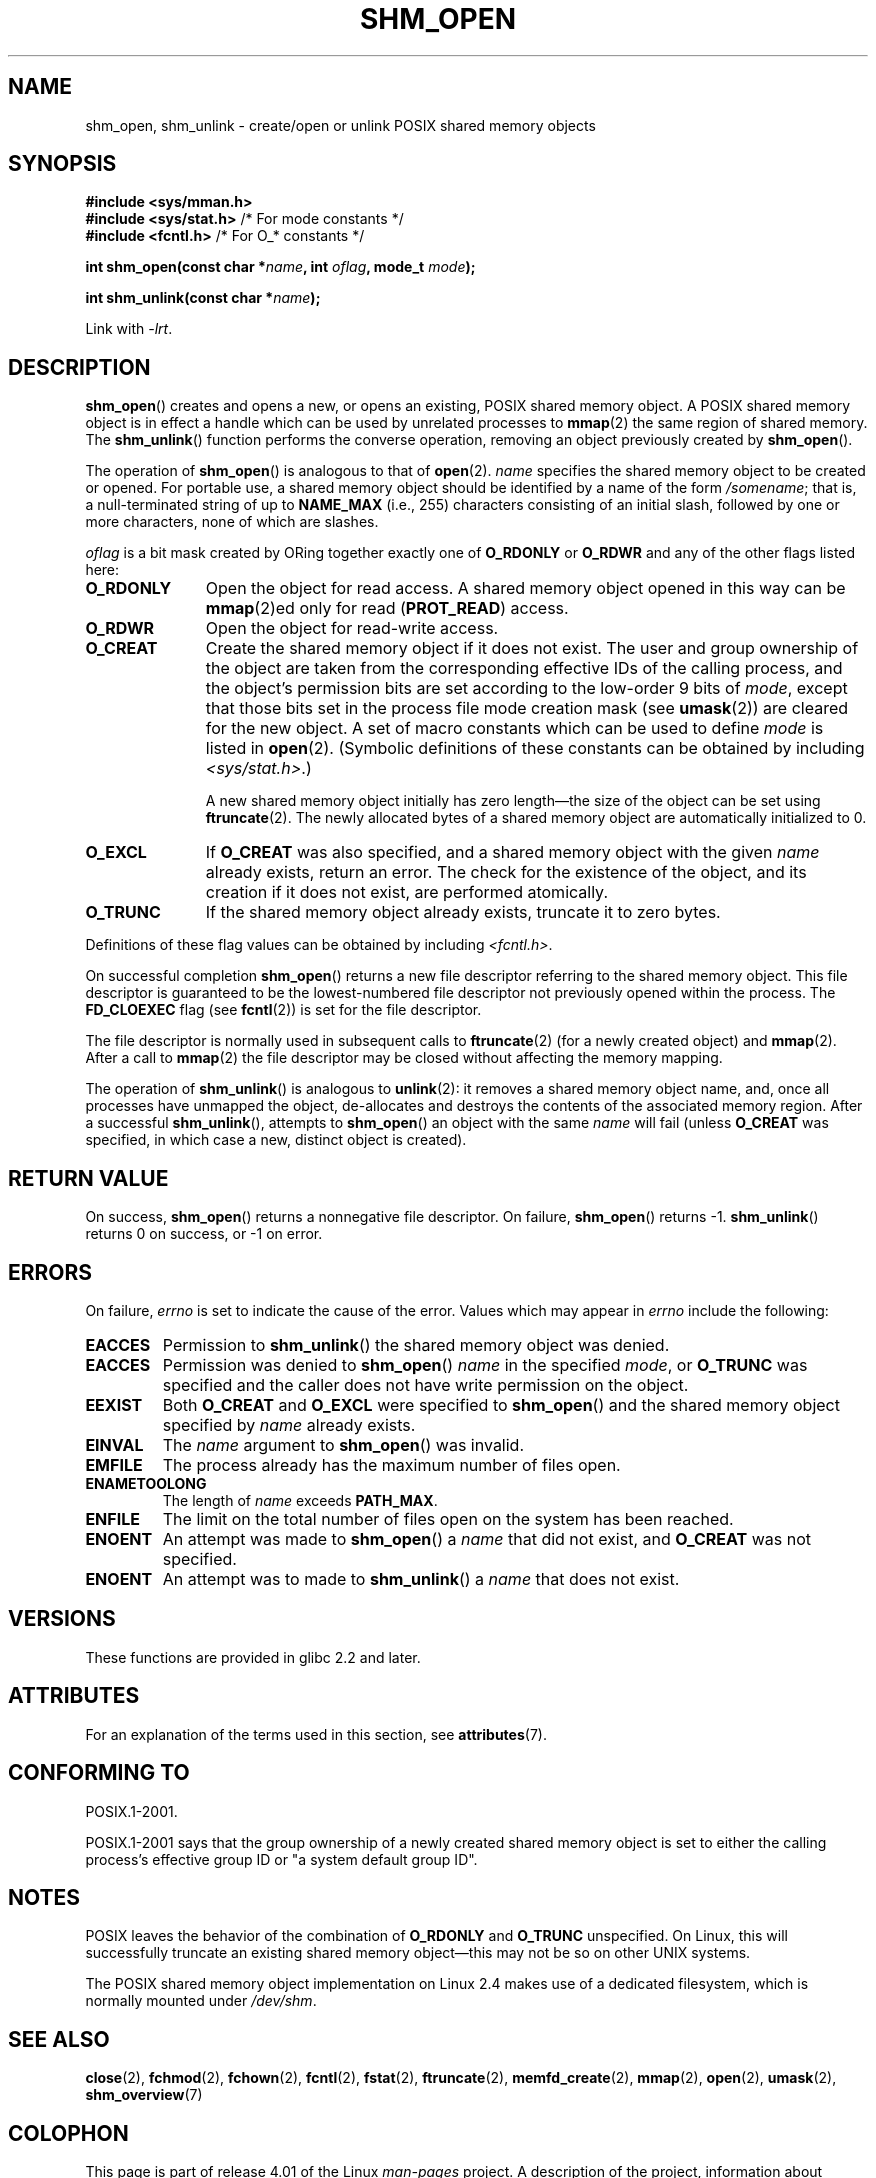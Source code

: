 .\" Copyright (C) 2002 Michael Kerrisk <mtk.manpages@gmail.com>
.\"
.\" %%%LICENSE_START(VERBATIM)
.\" Permission is granted to make and distribute verbatim copies of this
.\" manual provided the copyright notice and this permission notice are
.\" preserved on all copies.
.\"
.\" Permission is granted to copy and distribute modified versions of this
.\" manual under the conditions for verbatim copying, provided that the
.\" entire resulting derived work is distributed under the terms of a
.\" permission notice identical to this one.
.\"
.\" Since the Linux kernel and libraries are constantly changing, this
.\" manual page may be incorrect or out-of-date.  The author(s) assume no
.\" responsibility for errors or omissions, or for damages resulting from
.\" the use of the information contained herein.  The author(s) may not
.\" have taken the same level of care in the production of this manual,
.\" which is licensed free of charge, as they might when working
.\" professionally.
.\"
.\" Formatted or processed versions of this manual, if unaccompanied by
.\" the source, must acknowledge the copyright and authors of this work.
.\" %%%LICENSE_END
.\"
.\" FIXME . Add an example to this page
.TH SHM_OPEN 3 2015-07-23 "Linux" "Linux Programmer's Manual"
.SH NAME
shm_open, shm_unlink \- create/open or unlink POSIX shared memory objects
.SH SYNOPSIS
.B #include <sys/mman.h>
.br
.BR "#include <sys/stat.h>" "        /* For mode constants */"
.br
.BR "#include <fcntl.h>" "           /* For O_* constants */"
.sp
.BI "int shm_open(const char *" name ", int " oflag ", mode_t " mode );
.sp
.BI "int shm_unlink(const char *" name );
.sp
Link with \fI\-lrt\fP.
.SH DESCRIPTION
.BR shm_open ()
creates and opens a new, or opens an existing, POSIX shared memory object.
A POSIX shared memory object is in effect a handle which can
be used by unrelated processes to
.BR mmap (2)
the same region of shared memory.
The
.BR shm_unlink ()
function performs the converse operation,
removing an object previously created by
.BR shm_open ().
.LP
The operation of
.BR shm_open ()
is analogous to that of
.BR open (2).
.I name
specifies the shared memory object to be created or opened.
For portable use,
a shared memory object should be identified by a name of the form
.IR /somename ;
that is, a null-terminated string of up to
.BI NAME_MAX
(i.e., 255) characters consisting of an initial slash,
.\" glibc allows the initial slash to be omitted, and makes
.\" multiple initial slashes equivalent to a single slash.
.\" This differs from the implementation of POSIX message queues.
followed by one or more characters, none of which are slashes.
.\" glibc allows subdirectory components in the name, in which
.\" case the subdirectory must exist under /dev/shm, and allow the
.\" required permissions if a user wants to create a shared memory
.\" object in that subdirectory.
.LP
.I oflag
is a bit mask created by ORing together exactly one of
.B O_RDONLY
or
.B O_RDWR
and any of the other flags listed here:
.TP 1.1i
.B O_RDONLY
Open the object for read access.
A shared memory object opened in this way can be
.BR mmap (2)ed
only for read
.RB ( PROT_READ )
access.
.TP
.B O_RDWR
Open the object for read-write access.
.TP
.B O_CREAT
Create the shared memory object if it does not exist.
The user and group ownership of the object are taken
from the corresponding effective IDs of the calling process,
.\" In truth it is actually the filesystem IDs on Linux, but these
.\" are nearly always the same as the effective IDs.  (MTK, Jul 05)
and the object's
permission bits are set according to the low-order 9 bits of
.IR mode ,
except that those bits set in the process file mode
creation mask (see
.BR umask (2))
are cleared for the new object.
A set of macro constants which can be used to define
.I mode
is listed in
.BR open (2).
(Symbolic definitions of these constants can be obtained by including
.IR <sys/stat.h> .)
.sp
A new shared memory object initially has zero length\(emthe size of the
object can be set using
.BR ftruncate (2).
The newly allocated bytes of a shared memory
object are automatically initialized to 0.
.TP
.B O_EXCL
If
.B O_CREAT
was also specified, and a shared memory object with the given
.I name
already exists, return an error.
The check for the existence of the object, and its creation if it
does not exist, are performed atomically.
.TP
.B O_TRUNC
If the shared memory object already exists, truncate it to zero bytes.
.LP
Definitions of these flag values can be obtained by including
.IR <fcntl.h> .
.LP
On successful completion
.BR shm_open ()
returns a new file descriptor referring to the shared memory object.
This file descriptor is guaranteed to be the lowest-numbered file descriptor
not previously opened within the process.
The
.B FD_CLOEXEC
flag (see
.BR fcntl (2))
is set for the file descriptor.

The file descriptor is normally used in subsequent calls
to
.BR ftruncate (2)
(for a newly created object) and
.BR mmap (2).
After a call to
.BR mmap (2)
the file descriptor may be closed without affecting the memory mapping.

The operation
of
.BR shm_unlink ()
is analogous to
.BR unlink (2):
it removes a shared memory object name, and, once all processes
have unmapped the object, de-allocates and
destroys the contents of the associated memory region.
After a successful
.BR shm_unlink (),
attempts to
.BR shm_open ()
an object with the same
.I name
will fail (unless
.B O_CREAT
was specified, in which case a new, distinct object is created).
.SH RETURN VALUE
On success,
.BR shm_open ()
returns a nonnegative file descriptor.
On failure,
.BR shm_open ()
returns \-1.
.BR shm_unlink ()
returns 0 on success, or \-1 on error.
.SH ERRORS
On failure,
.I errno
is set to indicate the cause of the error.
Values which may appear in
.I errno
include the following:
.TP
.B EACCES
Permission to
.BR shm_unlink ()
the shared memory object was denied.
.TP
.B EACCES
Permission was denied to
.BR shm_open ()
.I name
in the specified
.IR mode ,
or
.B O_TRUNC
was specified and the caller does not have write permission on the object.
.TP
.B EEXIST
Both
.B O_CREAT
and
.B O_EXCL
were specified to
.BR shm_open ()
and the shared memory object specified by
.I name
already exists.
.TP
.B EINVAL
The
.I name
argument to
.BR shm_open ()
was invalid.
.TP
.B EMFILE
The process already has the maximum number of files open.
.TP
.B ENAMETOOLONG
The length of
.I name
exceeds
.BR PATH_MAX .
.TP
.B ENFILE
The limit on the total number of files open on the system has been
reached.
.TP
.B ENOENT
An attempt was made to
.BR shm_open ()
a
.I name
that did not exist, and
.B O_CREAT
was not specified.
.TP
.B ENOENT
An attempt was to made to
.BR shm_unlink ()
a
.I name
that does not exist.
.SH VERSIONS
These functions are provided in glibc 2.2 and later.
.SH ATTRIBUTES
For an explanation of the terms used in this section, see
.BR attributes (7).
.TS
allbox;
lbw24 lb lb
l l l.
Interface	Attribute	Value
T{
.BR shm_open (),
.BR shm_unlink ()
T}	Thread safety	MT-Safe locale
.TE

.SH CONFORMING TO
POSIX.1-2001.
.LP
POSIX.1-2001 says that the group ownership of a newly created shared
memory object is set to either the calling process's effective group ID
or "a system default group ID".
.SH NOTES
.LP
POSIX leaves the behavior of the combination of
.B O_RDONLY
and
.B O_TRUNC
unspecified.
On Linux, this will successfully truncate an existing
shared memory object\(emthis may not be so on other UNIX systems.
.LP
The POSIX shared memory object implementation on Linux 2.4 makes use
of a dedicated filesystem, which is normally
mounted under
.IR /dev/shm .
.SH SEE ALSO
.BR close (2),
.BR fchmod (2),
.BR fchown (2),
.BR fcntl (2),
.BR fstat (2),
.BR ftruncate (2),
.BR memfd_create (2),
.BR mmap (2),
.BR open (2),
.BR umask (2),
.BR shm_overview (7)
.SH COLOPHON
This page is part of release 4.01 of the Linux
.I man-pages
project.
A description of the project,
information about reporting bugs,
and the latest version of this page,
can be found at
\%http://www.kernel.org/doc/man\-pages/.
